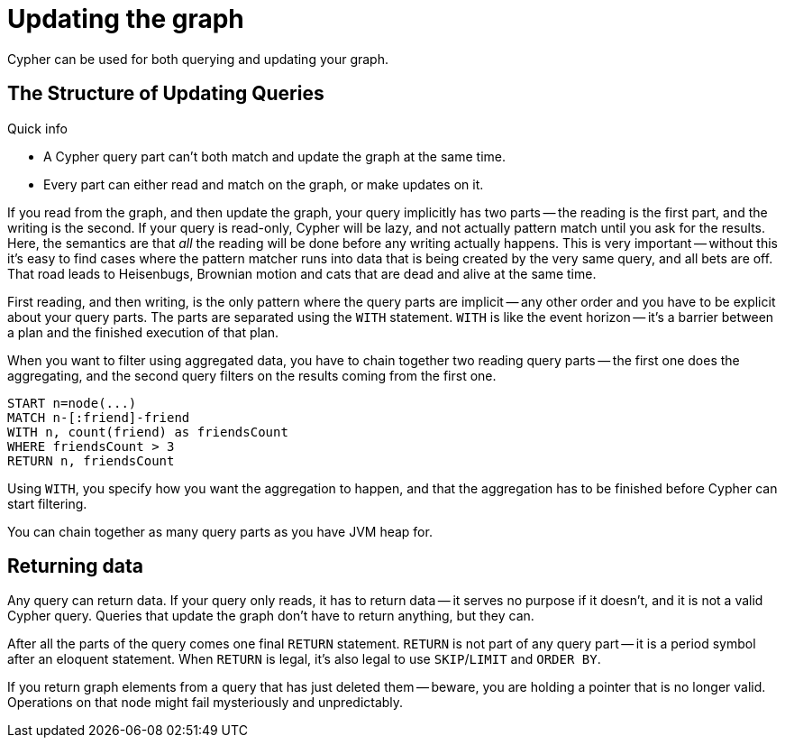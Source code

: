 [[query-updating]]
Updating the graph
==================

Cypher can be used for both querying and updating your graph.

== The Structure of Updating Queries ==

.Quick info
***********
* A Cypher query part can't both match and update the graph at the same time.
* Every part can either read and match on the graph, or make updates on it.
***********

If you read from the graph, and then update the graph, your query implicitly has two parts -- the reading is the first
part, and the writing is the second. If your query is read-only, Cypher will be lazy, and not actually pattern match
until you ask for the results. Here, the semantics are that _all_ the reading will be done before any writing actually
happens. This is very important -- without this it's easy to find cases where the pattern matcher runs into data that is
being created by the very same query, and all bets are off. That road leads to Heisenbugs, Brownian motion and cats that
are dead and alive at the same time.

First reading, and then writing, is the only pattern where the query parts are implicit -- any other order and you
have to be explicit about your query parts. The parts are separated using the `WITH` statement. `WITH` is like the event
horizon -- it's a barrier between a plan and the finished execution of that plan.

When you want to filter using aggregated data, you have to chain together two reading query parts -- the first one does the
aggregating, and the second query filters on the results coming from the first one.

[source,cypher]
----
START n=node(...)
MATCH n-[:friend]-friend
WITH n, count(friend) as friendsCount
WHERE friendsCount > 3
RETURN n, friendsCount
----

Using `WITH`, you specify how you want the aggregation to happen, and that the aggregation has to be finished before
Cypher can start filtering.

You can chain together as many query parts as you have JVM heap for.

== Returning data ==

Any query can return data. If your query only reads, it has to return data -- it serves no purpose if it doesn't, and
 it is not a valid Cypher query. Queries that update the graph don't have to return anything, but they can.

After all the parts of the query comes one final `RETURN` statement. `RETURN` is not part of any query part -- it
is a period symbol after an eloquent statement. When `RETURN` is legal, it's also legal to use `SKIP`/`LIMIT` and `ORDER BY`.

If you return graph elements from a query that has just deleted them -- beware, you are holding a pointer that is no
 longer valid. Operations on that node might fail mysteriously and unpredictably.
 
